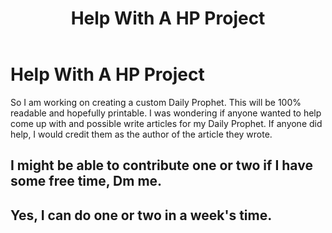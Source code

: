 #+TITLE: Help With A HP Project

* Help With A HP Project
:PROPERTIES:
:Author: joey-and-rattata
:Score: 10
:DateUnix: 1598745491.0
:DateShort: 2020-Aug-30
:FlairText: Request
:END:
So I am working on creating a custom Daily Prophet. This will be 100% readable and hopefully printable. I was wondering if anyone wanted to help come up with and possible write articles for my Daily Prophet. If anyone did help, I would credit them as the author of the article they wrote.


** I might be able to contribute one or two if I have some free time, Dm me.
:PROPERTIES:
:Author: QwopterMain
:Score: 1
:DateUnix: 1598770430.0
:DateShort: 2020-Aug-30
:END:


** Yes, I can do one or two in a week's time.
:PROPERTIES:
:Author: pierrs
:Score: 1
:DateUnix: 1598792283.0
:DateShort: 2020-Aug-30
:END:
